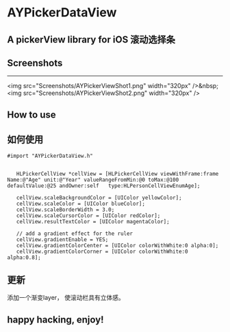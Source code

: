 * AYPickerDataView
** A pickerView library for iOS 滚动选择条 

** Screenshots
-----------------------------
<img src="Screenshots/AYPickerViewShot1.png" width="320px" />&nbsp;
<img src="Screenshots/AYPickerViewShot2.png" width="320px" />

** How to use
** 如何使用
#+BEGIN_EXAMPLE
 #import "AYPickerDataView.h"

    
    HLPickerCellView *cellView = [HLPickerCellView viewWithFrame:frame Name:@"Age" unit:@"Year" valueRangeFromMin:@0 toMax:@100 defaultValue:@25 andOwner:self   type:HLPersonCellViewEnumAge];
    
	cellView.scaleBackgroundColor = [UIColor yellowColor];
    cellView.scaleColor = [UIColor blueColor];
    cellView.scaleBorderWidth = 3.0;
    cellView.scaleCursorColor = [UIColor redColor];
    cellView.resultTextColor = [UIColor magentaColor];
    
    // add a gradient effect for the ruler
    cellView.gradientEnable = YES;
    cellView.gradientColorCenter = [UIColor colorWithWhite:0 alpha:0];
    cellView.gradientColorCorner = [UIColor colorWithWhite:0 alpha:0.8];
#+END_EXAMPLE
        

** 更新
   添加一个渐变layer， 使滚动栏具有立体感。
** happy hacking, enjoy!
